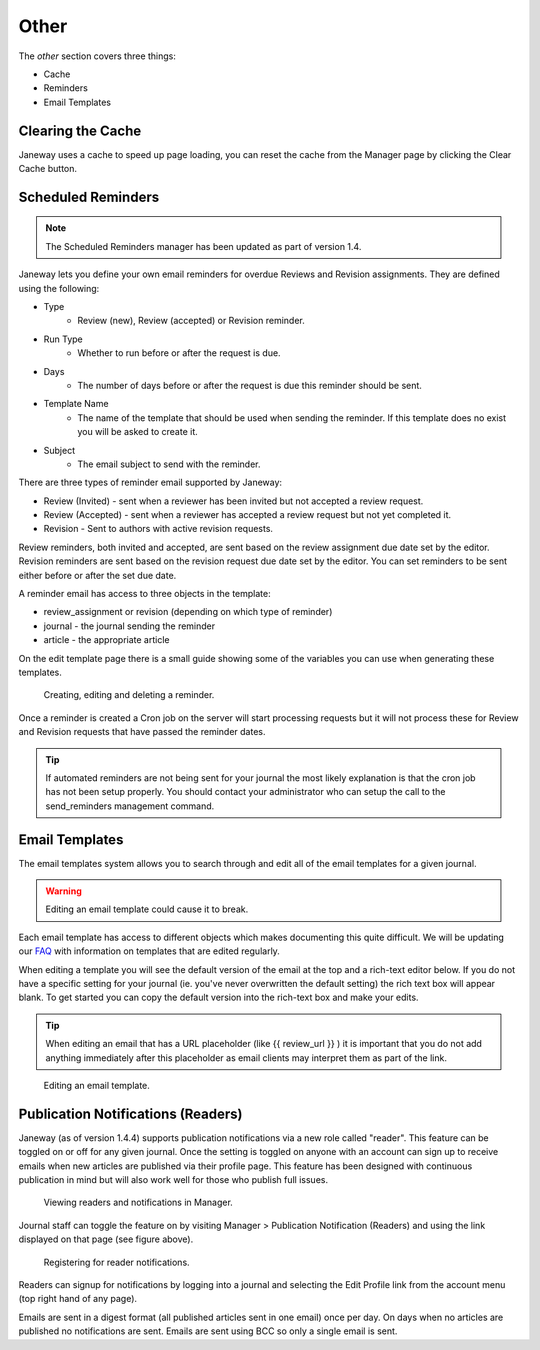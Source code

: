 Other
=====
The *other* section covers three things:

- Cache
- Reminders
- Email Templates

Clearing the Cache
------------------
Janeway uses a cache to speed up page loading, you can reset the cache from the Manager page by clicking the Clear Cache button.

Scheduled Reminders
-------------------

.. Note::
    The Scheduled Reminders manager has been updated as part of version 1.4.

Janeway lets you define your own email reminders for overdue Reviews and Revision assignments. They are defined using the following:

- Type
    - Review (new), Review (accepted) or Revision reminder.
- Run Type
    - Whether to run before or after the request is due.
- Days
    - The number of days before or after the request is due this reminder should be sent.
- Template Name
    - The name of the template that should be used when sending the reminder. If this template does no exist you will be asked to create it.
- Subject
    - The email subject to send with the reminder.

There are three types of reminder email supported by Janeway:

- Review (Invited) - sent when a reviewer has been invited but not accepted a review request.
- Review (Accepted) - sent when a reviewer has accepted a review request but not yet completed it.
- Revision - Sent to authors with active revision requests.

Review reminders, both invited and accepted, are sent based on the review assignment due date set by the editor. Revision reminders are sent based on the revision request due date set by the editor. You can set reminders to be sent either before or after the set due date.
    
A reminder email has access to three objects in the template:

- review_assignment or revision (depending on which type of reminder)
- journal - the journal sending the reminder
- article - the appropriate article

On the edit template page there is a small guide showing some of the variables you can use when generating these templates.


.. figure:: ../../nstatic/create_reminders.gif

    Creating, editing and deleting a reminder.


Once a reminder is created a Cron job on the server will start processing requests but it will not process these for Review and Revision requests that have passed the reminder dates.

.. tip::
    If automated reminders are not being sent for your journal the most likely explanation is that the cron job has not been setup properly. You should contact your administrator who can setup the call to the send_reminders management command.

Email Templates
---------------
The email templates system allows you to search through and edit all of the email templates for a given journal.

.. warning::
    Editing an email template could cause it to break.

Each email template has access to different objects which makes documenting this quite difficult. We will be updating our `FAQ <https://janeway.freshdesk.com/support/solutions/folders/43000574528>`_ with information on templates that are edited regularly.

When editing a template you will see the default version of the email at the top and a rich-text editor below. If you do not have a specific setting for your journal (ie. you've never overwritten the default setting) the rich text box will appear blank. To get started you can copy the default version into the rich-text box and make your edits.

.. tip::
    When editing an email that has a URL placeholder (like {{ review_url }} ) it is important that you do not add anything immediately after this placeholder as email clients may interpret them as part of the link.

.. figure:: ../../nstatic/edit_template.png

    Editing an email template.

Publication Notifications (Readers)
-----------------------------------
Janeway (as of version 1.4.4) supports publication notifications via a new role called "reader". This feature can be toggled on or off for any given journal. Once the setting is toggled on anyone with an account can sign up to receive emails when new articles are published via their profile page. This feature has been designed with continuous publication in mind but will also work well for those who publish full issues.

.. figure:: ../../nstatic/publication-notifications.png

    Viewing readers and notifications in Manager.

Journal staff can toggle the feature on by visiting Manager > Publication Notification (Readers) and using the link displayed on that page (see figure above).

.. figure:: ../../nstatic/register-for-reader-notifications.png

    Registering for reader notifications.

Readers can signup for notifications by logging into a journal and selecting the Edit Profile link from the account menu (top right hand of any page).

Emails are sent in a digest format (all published articles sent in one email) once per day. On days when no articles are published no notifications are sent. Emails are sent using BCC so only a single email is sent.